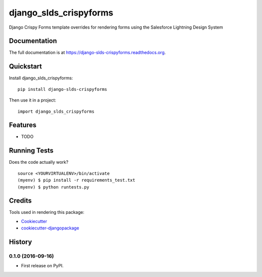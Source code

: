 =============================
django_slds_crispyforms
=============================

.. image:: https://badge.fury.io/py/django-slds-crispyforms.png
    :target: https://badge.fury.io/py/django-slds-crispyforms

.. image:: https://travis-ci.org/jlantz/django-slds-crispyforms.png?branch=master
    :target: https://travis-ci.org/jlantz/django-slds-crispyforms

Django Crispy Forms template overrides for rendering forms using the Salesforce Lightning Design System

Documentation
-------------

The full documentation is at https://django-slds-crispyforms.readthedocs.org.

Quickstart
----------

Install django_slds_crispyforms::

    pip install django-slds-crispyforms

Then use it in a project::

    import django_slds_crispyforms

Features
--------

* TODO

Running Tests
--------------

Does the code actually work?

::

    source <YOURVIRTUALENV>/bin/activate
    (myenv) $ pip install -r requirements_test.txt
    (myenv) $ python runtests.py

Credits
---------

Tools used in rendering this package:

*  Cookiecutter_
*  `cookiecutter-djangopackage`_

.. _Cookiecutter: https://github.com/audreyr/cookiecutter
.. _`cookiecutter-djangopackage`: https://github.com/pydanny/cookiecutter-djangopackage




History
-------

0.1.0 (2016-09-16)
++++++++++++++++++

* First release on PyPI.


